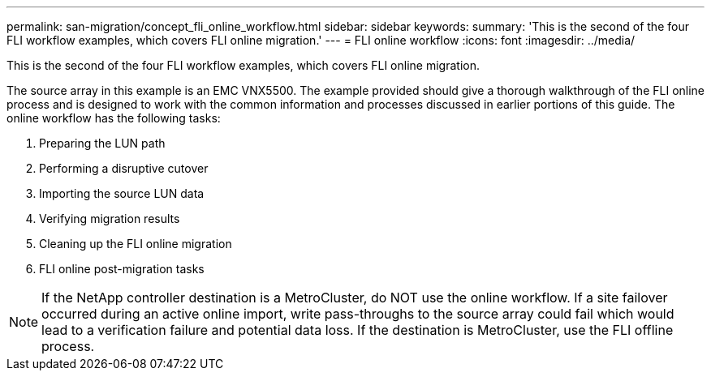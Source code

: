 ---
permalink: san-migration/concept_fli_online_workflow.html
sidebar: sidebar
keywords: 
summary: 'This is the second of the four FLI workflow examples, which covers FLI online migration.'
---
= FLI online workflow
:icons: font
:imagesdir: ../media/

[.lead]
This is the second of the four FLI workflow examples, which covers FLI online migration.

The source array in this example is an EMC VNX5500. The example provided should give a thorough walkthrough of the FLI online process and is designed to work with the common information and processes discussed in earlier portions of this guide. The online workflow has the following tasks:

. Preparing the LUN path
. Performing a disruptive cutover
. Importing the source LUN data
. Verifying migration results
. Cleaning up the FLI online migration
. FLI online post-migration tasks

[NOTE]
====
If the NetApp controller destination is a MetroCluster, do NOT use the online workflow. If a site failover occurred during an active online import, write pass-throughs to the source array could fail which would lead to a verification failure and potential data loss. If the destination is MetroCluster, use the FLI offline process.
====

